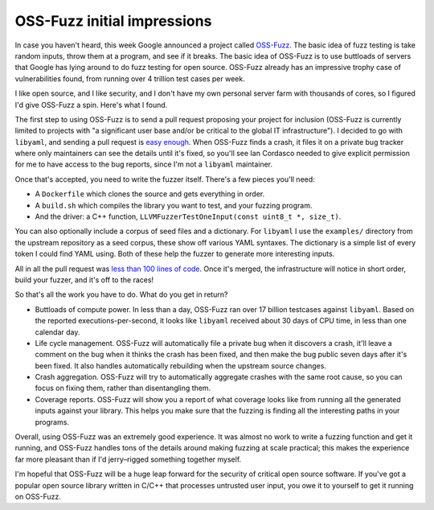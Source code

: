 OSS-Fuzz initial impressions
============================

In case you haven't heard, this week Google announced a project called
`OSS-Fuzz`_. The basic idea of fuzz testing is take random inputs, throw them
at a program, and see if it breaks. The basic idea of OSS-Fuzz is to use
buttloads of servers that Google has lying around to do fuzz testing for open
source. OSS-Fuzz already has an impressive trophy case of vulnerabilities
found, from running over 4 trillion test cases per week.

I like open source, and I like security, and I don't have my own personal
server farm with thousands of cores, so I figured I'd give OSS-Fuzz a spin.
Here's what I found.

The first step to using OSS-Fuzz is to send a pull request proposing your
project for inclusion (OSS-Fuzz is currently limited to projects with "a
significant user base and/or be critical to the global IT infrastructure"). I
decided to go with ``libyaml``, and sending a pull request is `easy enough`_.
When OSS-Fuzz finds a crash, it files it on a private bug tracker where only
maintainers can see the details until it's fixed, so you'll see Ian Cordasco
needed to give explicit permission for me to have access to the bug reports,
since I'm not a ``libyaml`` maintainer.

Once that's accepted, you need to write the fuzzer itself. There's a few pieces
you'll need:

* A ``Dockerfile`` which clones the source and gets everything in order.
* A ``build.sh`` which compiles the library you want to test, and your fuzzing
  program.
* And the driver: a C++ function,
  ``LLVMFuzzerTestOneInput(const uint8_t *, size_t)``.

You can also optionally include a corpus of seed files and a dictionary. For
``libyaml`` I use the ``examples/`` directory from the upstream repository as a
seed corpus, these show off various YAML syntaxes. The dictionary is a simple
list of every token I could find YAML using. Both of these help the fuzzer to
generate more interesting inputs.

All in all the pull request was `less than 100 lines of code`_. Once it's
merged, the infrastructure will notice in short order, build your fuzzer, and
it's off to the races!

So that's all the work you have to do. What do you get in return?

* Buttloads of compute power. In less than a day, OSS-Fuzz ran over 17 billion
  testcases against ``libyaml``. Based on the reported executions-per-second,
  it looks like ``libyaml`` received about 30 days of CPU time, in less than
  one calendar day.
* Life cycle management. OSS-Fuzz will automatically file a private bug when it
  discovers a crash, it'll leave a comment on the bug when it thinks the crash
  has been fixed, and then make the bug public seven days after it's been
  fixed. It also handles automatically rebuilding when the upstream source
  changes.
* Crash aggregation. OSS-Fuzz will try to automatically aggregate crashes with
  the same root cause, so you can focus on fixing them, rather than
  disentangling them.
* Coverage reports. OSS-Fuzz will show you a report of what coverage looks like
  from running all the generated inputs against your library. This helps you
  make sure that the fuzzing is finding all the interesting paths in your
  programs.

Overall, using OSS-Fuzz was an extremely good experience. It was almost no work
to write a fuzzing function and get it running, and OSS-Fuzz handles tons of
the details around making fuzzing at scale practical; this makes the experience
far more pleasant than if I'd jerry–rigged something together myself.

I'm hopeful that OSS-Fuzz will be a huge leap forward for the security of
critical open source software. If you've got a popular open source library
written in C/C++ that processes untrusted user input, you owe it to yourself to
get it running on OSS-Fuzz.

.. _`OSS-Fuzz`: https://security.googleblog.com/2016/12/announcing-oss-fuzz-continuous-fuzzing.html
.. _`easy enough`: https://github.com/google/oss-fuzz/pull/107
.. _`less than 100 lines of code`: https://github.com/google/oss-fuzz/pull/115
